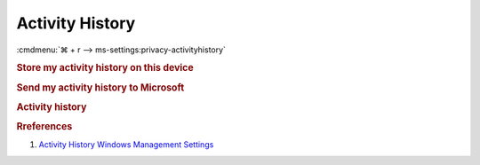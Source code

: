 .. _w10-1903-reasonable-privacy-activity-history:

Activity History
################
:cmdmenu:`⌘ + r --> ms-settings:privacy-activityhistory`

.. rubric:: Store my activity history on this device

.. wregedit:: Disable storing of activity history via Registry
  :key_title: HKEY_LOCAL_MACHINE\Software\Policies\Microsoft\Windows\System
  :names:     PublishUserActivities
  :types:     DWORD
  :data:      2
  :no_section:

.. wgpolicy:: Disable storing of activity history via machine GPO
  :key_title: Computer Configuration -->
              Administrative Templates -->
              System -->
              OS Policies -->
              Allow publishing of User Activites
  :option:    ☑
  :setting:   Disabled
  :no_section:

.. rubric:: Send my activity history to Microsoft

.. wregedit:: Disable sending activity history to Microsoft via Registry
  :key_title: HKEY_LOCAL_MACHINE\Software\Policies\Microsoft\Windows\System
  :names:     UploadUserActivities
  :types:     DWORD
  :data:      2
  :no_section:

.. wgpolicy:: Disable sending activity history to Microsoft via machine GPO
  :key_title: Computer Configuration -->
              Administrative Templates -->
              System -->
              OS Policies -->
              Allow upload of User Activities
  :option:    ☑
  :setting:   Disabled
  :no_section:

.. rubric:: Activity history

.. wregedit:: Disable activity history via Registry
  :key_title: HKEY_LOCAL_MACHINE\Software\Policies\Microsoft\Windows\System
  :names:     EnableActivityFeed
  :types:     DWORD
  :data:      2
  :no_section:

.. wgpolicy:: Disable activity history via machine GPO
  :key_title: Computer Configuration -->
              Administrative Templates -->
              System -->
              OS Policies -->
              Enables Activity Feed
  :option:    ☑
  :setting:   Disabled
  :no_section:

.. rubric:: Rreferences

#. `Activity History Windows Management Settings <https://docs.microsoft.com/en-us/windows/privacy/manage-connections-from-windows-operating-system-components-to-microsoft-services#1822-activity-history>`_
